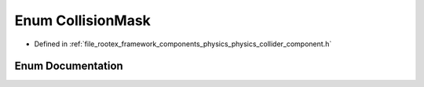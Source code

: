 .. _exhale_enum_physics__collider__component_8h_1afebb47eb1c7cee166bbed331f3d23588:

Enum CollisionMask
==================

- Defined in :ref:`file_rootex_framework_components_physics_physics_collider_component.h`


Enum Documentation
------------------


.. doxygenenum:: CollisionMask
